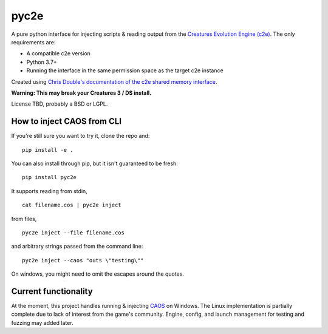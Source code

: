 =====
pyc2e
=====

A pure python interface for injecting scripts & reading output from the
`Creatures Evolution Engine (c2e) <https://creatures.wiki/Creatures_Evolution_Engine>`_. The only requirements are:

* A compatible c2e version
* Python 3.7+
* Running the interface in the same permission space as the target c2e instance

Created using
`Chris Double's documentation of the c2e shared memory interface <http://double.nz/creatures/developer/sharedmemory.htm>`_.

**Warning: This may break your Creatures 3 / DS install.**

License TBD, probably a BSD or LGPL.

---------------------------
How to inject CAOS from CLI
---------------------------

If you're still sure you want to try it, clone the repo and::

    pip install -e .

You can also install through pip, but it isn't guaranteed to be fresh: ::

    pip install pyc2e

It supports reading from stdin, ::

    cat filename.cos | pyc2e inject


from files, ::

    pyc2e inject --file filename.cos

and arbitrary strings passed from the command line: ::

    pyc2e inject --caos "outs \"testing\""

On windows, you might need to omit the escapes around the quotes.

---------------------
Current functionality
---------------------

At the moment, this project handles running & injecting `CAOS <https://creatures.wiki/CAOS>`_ on Windows.
The Linux implementation is partially complete due to lack of interest from the game's community. Engine, config, and launch management for testing and fuzzing may added later.
